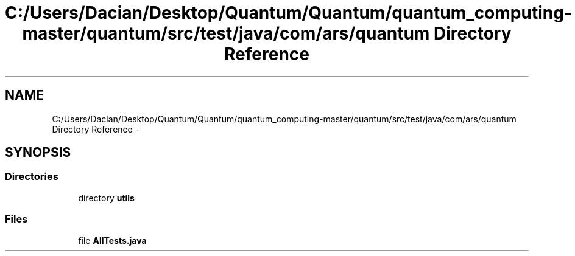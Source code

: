 .TH "C:/Users/Dacian/Desktop/Quantum/Quantum/quantum_computing-master/quantum/src/test/java/com/ars/quantum Directory Reference" 3 "Wed Nov 23 2016" "quantum - computing" \" -*- nroff -*-
.ad l
.nh
.SH NAME
C:/Users/Dacian/Desktop/Quantum/Quantum/quantum_computing-master/quantum/src/test/java/com/ars/quantum Directory Reference \- 
.SH SYNOPSIS
.br
.PP
.SS "Directories"

.in +1c
.ti -1c
.RI "directory \fButils\fP"
.br
.in -1c
.SS "Files"

.in +1c
.ti -1c
.RI "file \fBAllTests\&.java\fP"
.br
.in -1c
